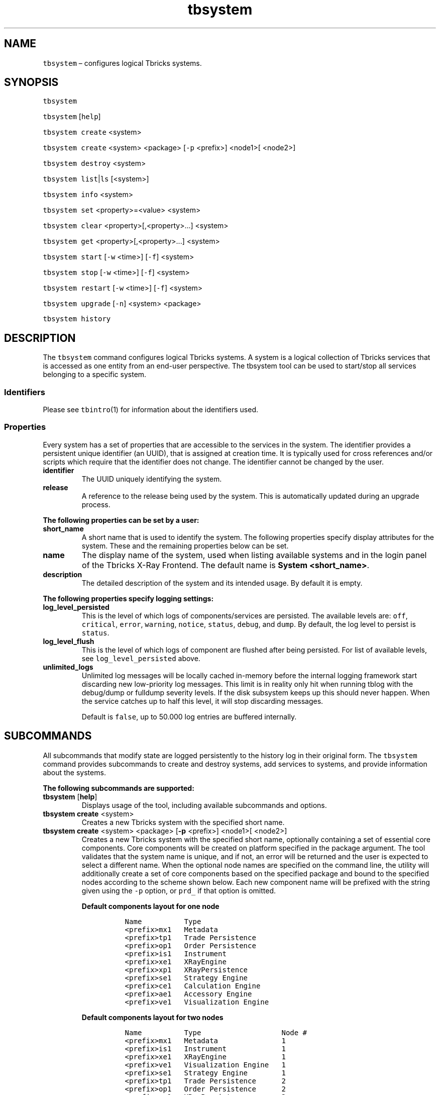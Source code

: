 .\" Automatically generated by Pandoc 2.9.2.1
.\"
.TH "tbsystem" "1" "2020-06-02" "Tbricks" "tbsystem man page"
.hy
.SH NAME
.PP
\f[C]tbsystem\f[R] \[en] configures logical Tbricks systems.
.SH SYNOPSIS
.PP
\f[C]tbsystem\f[R]
.PP
\f[C]tbsystem\f[R] [\f[C]help\f[R]]
.PP
\f[C]tbsystem create\f[R] <system>
.PP
\f[C]tbsystem create\f[R] <system> <package> [\f[C]-p\f[R] <prefix>]
<node1>[ <node2>]
.PP
\f[C]tbsystem destroy\f[R] <system>
.PP
\f[C]tbsystem list\f[R]|\f[C]ls\f[R] [<system>]
.PP
\f[C]tbsystem info\f[R] <system>
.PP
\f[C]tbsystem set\f[R] <property>=<value> <system>
.PP
\f[C]tbsystem clear\f[R] <property>[,<property>\&...] <system>
.PP
\f[C]tbsystem get\f[R] <property>[,<property>\&...] <system>
.PP
\f[C]tbsystem start\f[R] [\f[C]-w\f[R] <time>] [\f[C]-f\f[R]] <system>
.PP
\f[C]tbsystem stop\f[R] [\f[C]-w\f[R] <time>] [\f[C]-f\f[R]] <system>
.PP
\f[C]tbsystem restart\f[R] [\f[C]-w\f[R] <time>] [\f[C]-f\f[R]] <system>
.PP
\f[C]tbsystem upgrade\f[R] [\f[C]-n\f[R]] <system> <package>
.PP
\f[C]tbsystem history\f[R]
.SH DESCRIPTION
.PP
The \f[C]tbsystem\f[R] command configures logical Tbricks systems.
A system is a logical collection of Tbricks services that is accessed as
one entity from an end-user perspective.
The tbsystem tool can be used to start/stop all services belonging to a
specific system.
.SS Identifiers
.PP
Please see \f[C]tbintro\f[R](1) for information about the identifiers
used.
.SS Properties
.PP
Every system has a set of properties that are accessible to the services
in the system.
The identifier provides a persistent unique identifier (an UUID), that
is assigned at creation time.
It is typically used for cross references and/or scripts which require
that the identifier does not change.
The identifier cannot be changed by the user.
.TP
\f[B]\f[CB]identifier\f[B]\f[R]
The UUID uniquely identifying the system.
.TP
\f[B]\f[CB]release\f[B]\f[R]
A reference to the release being used by the system.
This is automatically updated during an upgrade process.
.PP
\f[B]The following properties can be set by a user:\f[R]
.TP
\f[B]\f[CB]short_name\f[B]\f[R]
A short name that is used to identify the system.
The following properties specify display attributes for the system.
These and the remaining properties below can be set.
.TP
\f[B]\f[CB]name\f[B]\f[R]
The display name of the system, used when listing available systems and
in the login panel of the Tbricks X-Ray Frontend.
The default name is \f[B]System <short_name>\f[R].
.TP
\f[B]\f[CB]description\f[B]\f[R]
The detailed description of the system and its intended usage.
By default it is empty.
.PP
\f[B]The following properties specify logging settings:\f[R]
.TP
\f[B]\f[CB]log_level_persisted\f[B]\f[R]
This is the level of which logs of components/services are persisted.
The available levels are: \f[C]off\f[R], \f[C]critical\f[R],
\f[C]error\f[R], \f[C]warning\f[R], \f[C]notice\f[R], \f[C]status\f[R],
\f[C]debug\f[R], and \f[C]dump\f[R].
By default, the log level to persist is \f[C]status\f[R].
.TP
\f[B]\f[CB]log_level_flush\f[B]\f[R]
This is the level of which logs of component are flushed after being
persisted.
For list of available levels, see \f[C]log_level_persisted\f[R] above.
.TP
\f[B]\f[CB]unlimited_logs\f[B]\f[R]
Unlimited log messages will be locally cached in-memory before the
internal logging framework start discarding new low-priority log
messages.
This limit is in reality only hit when running tblog with the debug/dump
or fulldump severity levels.
If the disk subsystem keeps up this should never happen.
When the service catches up to half this level, it will stop discarding
messages.
.RS
.PP
Default is \f[C]false\f[R], up to 50.000 log entries are buffered
internally.
.RE
.SH SUBCOMMANDS
.PP
All subcommands that modify state are logged persistently to the history
log in their original form.
The \f[C]tbsystem\f[R] command provides subcommands to create and
destroy systems, add services to systems, and provide information about
the systems.
.PP
\f[B]The following subcommands are supported:\f[R]
.TP
\f[B]\f[CB]tbsystem\f[B]\f[R] [\f[B]\f[CB]help\f[B]\f[R]]
Displays usage of the tool, including available subcommands and options.
.TP
\f[B]\f[CB]tbsystem create\f[B]\f[R] <system>
Creates a new Tbricks system with the specified short name.
.TP
\f[B]\f[CB]tbsystem create\f[B]\f[R] <system> <package> [\f[B]\f[CB]-p\f[B]\f[R] <prefix>] <node1>[ <node2>]
Creates a new Tbricks system with the specified short name, optionally
containing a set of essential core components.
Core components will be created on platform specified in the package
argument.
The tool validates that the system name is unique, and if not, an error
will be returned and the user is expected to select a different name.
When the optional node names are specified on the command line, the
utility will additionally create a set of core components based on the
specified package and bound to the specified nodes according to the
scheme shown below.
Each new component name will be prefixed with the string given using the
\f[C]-p\f[R] option, or \f[C]prd_\f[R] if that option is omitted.
.RS
.PP
\f[B]Default components layout for one node\f[R]
.IP
.nf
\f[C]
 Name          Type
 <prefix>mx1   Metadata
 <prefix>tp1   Trade Persistence
 <prefix>op1   Order Persistence
 <prefix>is1   Instrument
 <prefix>xe1   XRayEngine
 <prefix>xp1   XRayPersistence
 <prefix>se1   Strategy Engine
 <prefix>ce1   Calculation Engine
 <prefix>ae1   Accessory Engine
 <prefix>ve1   Visualization Engine
\f[R]
.fi
.PP
\f[B]Default components layout for two nodes\f[R]
.IP
.nf
\f[C]
 Name          Type                   Node #
 <prefix>mx1   Metadata               1
 <prefix>is1   Instrument             1
 <prefix>xe1   XRayEngine             1
 <prefix>ve1   Visualization Engine   1
 <prefix>se1   Strategy Engine        1
 <prefix>tp1   Trade Persistence      2
 <prefix>op1   Order Persistence      2
 <prefix>xp1   XRayPersistence        2
 <prefix>ce1   Calculation Engine     2
 <prefix>ae1   Accessory Engine       2
 <prefix>xe2   XRayEngine             2
\f[R]
.fi
.RE
.TP
\f[B]\f[CB]tbsystem destroy\f[B]\f[R] <system>
Destroys the given system and removes it permanently.
If there are services still configured for the system, this command will
return with an error.
.TP
\f[B]\f[CB]tbsystem list\f[B]\f[R]|\f[B]\f[CB]ls\f[B]\f[R] [<system>]
Lists all available systems configured or a single system if the
optional argument is provided.
.TP
\f[B]\f[CB]tbsystem info\f[B]\f[R] <system>
Prints additional information about system, e.g.\ resource associations,
subsystems.
.TP
\f[B]\f[CB]tbsystem set\f[B]\f[R] <property>=<value> <system>
Sets the property to the given value for the system.
If the property is not specified, this will list all possible properties
that can be set.
Only some properties can be edited.
See the \f[B]Properties\f[R] section for more information on what
properties can be set and acceptable values.
.TP
\f[B]\f[CB]tbsystem clear\f[B]\f[R] <property>[,<property>\&...] <system>
Clears values for the given properties for the specified system.
If the property is not specified, this will list all possible properties
that can be cleared.
.TP
\f[B]\f[CB]tbsystem get\f[B]\f[R] <property>[,<property>\&...] <system>
Displays status and configuration information for either all systems or
for the specified system.
If the system is not specified, all possible properties are listed
instead.
.TP
\f[B]\f[CB]tbsystem start\f[B]\f[R] [\f[B]\f[CB]-w\f[B]\f[R] <time>] [\f[B]\f[CB]-f\f[B]\f[R]] <system>
Starts all services in the specified system.
By default, the command waits for the system has been started.
.RS
.PP
\f[C]-w\f[R] option is used to unconditionally release execution flow
after the time is out even in case system is still starting.
The time value has to be specified in human readable form like
\f[C]1h\f[R] or \f[C]1m  30s\f[R].
The following abbreviations are supported: w, d, h, m, s.
Default value is 61 minutes.
.PP
\f[C]-f\f[R] option forces command to be executed in non-interactive
mode (no confirmations are requested from user)
.RE
.TP
\f[B]\f[CB]tbsystem stop\f[B]\f[R] [\f[B]\f[CB]-w\f[B]\f[R] <time>] [\f[B]\f[CB]-f\f[B]\f[R]] <system>
Stops all services in the specified system.
By default the command waits for the system has been stopped.
.RS
.PP
\f[C]-w\f[R] option is used to unconditionally release execution flow
after the time is out even in case system is still starting.
The time value has to be specified in human readable form like
\f[C]1h\f[R] or \f[C]1m  30s\f[R].
The following abbreviations are supported: w, d, h, m, s.
Default value is 61 minutes.
.PP
\f[C]-f\f[R] forcibly shuts down the services and the command to be
executed in non-interactive mode (no confirmations are requested from a
user).
.RE
.TP
\f[B]\f[CB]tbsystem restart\f[B]\f[R] [\f[B]\f[CB]-w\f[B]\f[R] <time>] [\f[B]\f[CB]-f\f[B]\f[R]] <system>
Restarts all services in the specified system.
By default, the command waits for the system has been completely
restarted.
.RS
.PP
\f[C]-w\f[R] option is used to unconditionally release execution flow
after the time is out even in case system is still (re)starting.
The time value has to be specified in human readable form like
\f[C]1h\f[R] or \f[C]1m 30s\f[R].
The following abbreviations are supported: w, d, h, m, s.
Default value is 61 minutes.
.PP
\f[C]-f\f[R] forcibly shuts down the services when stopping and command
to be executed in non-interactive mode (no confirmations are requested
from a user).
.RE
.TP
\f[B]\f[CB]tbsystem upgrade\f[B]\f[R] [\f[B]\f[CB]-n\f[B]\f[R]] <system> <package>
Performs an upgrade of the system to the specified package.
The package argument corresponds to the platform to upgrade to.
For connectivity components, latest connectivity release compatible with
specified platform is used.
.RS
.PP
\f[C]-n\f[R] option disables execution of \f[C]tbsystemvalidate\f[R].
.RE
.TP
\f[B]\f[CB]tbsystem history\f[B]\f[R]
Displays the history of all \f[C]tbsystem\f[R] commands successfully
issued that affect persisted state.
The history output provides information on from which node, what user,
and what command was issued at what point in time.
.SH EXAMPLES
.PP
\f[B]Creating a Tbricks system with a set of essential components\f[R]
.IP
.nf
\f[C]
     $ tbsystem create sys1 tbricks-2.13.2.64 node1
     Creating system \[dq]sys1\[dq]: OK
     Creating component \[dq]prd_mx1\[dq] of type \[dq]Metadata\[dq] on node \[dq]node1\[dq]: OK
     Creating component \[dq]prd_tp1\[dq] of type \[dq]Trade Persistence\[dq] on node \[dq]node1\[dq]: OK
     Creating component \[dq]prd_op1\[dq] of type \[dq]Order Persistence\[dq] on node \[dq]node1\[dq]: OK
     ...
\f[R]
.fi
.PP
\f[B]Creating an empty Tbricks system\f[R]
.IP
.nf
\f[C]
     $ tbsystem create sys2
     Creating system \[dq]sys2\[dq]: OK
\f[R]
.fi
.PP
\f[B]Destroying a system\f[R]
.IP
.nf
\f[C]
   $ tbsystem destroy sys2
   Destroying system \[dq]sys2\[dq]: OK
\f[R]
.fi
.PP
\f[B]Destroying a system\f[R]
.IP
.nf
\f[C]
   $ tbsystem destroy sys1
   Destroying system \[dq]sys1\[dq]: Failed: Cannot destroy system \[dq]sys1\[dq] : System has one or more components
\f[R]
.fi
.PP
\f[B]Listing all available systems\f[R]
.IP
.nf
\f[C]
   $ tbsystem list
   Shortname      Status            Version                 Description       
------------------------------------------------------------------------------
      rfq         Running      tbricks-2.14.3.142              RFQ
    rfq_dev       Running      tbricks-2.14.6.99          RFQ development     
    rfq_nr        Running      tbricks-2.14.5.188        RFQ next release     
    rfq_tst       Running      tbricks-2.14.6.98       RFQ automated testing  
------------------------------------------------------------------------------
\f[R]
.fi
.PP
\f[B]Setting a system property\f[R]
.IP
.nf
\f[C]
   $ tbsystem set name=\[dq]Production\[dq] sys1
   Updating system \[dq]sys1\[dq] properties: OK
\f[R]
.fi
.PP
\f[B]Getting a system property\f[R]
.IP
.nf
\f[C]
   $ tbsystem get name sys1
   name : Production
\f[R]
.fi
.PP
\f[B]Getting all system properties\f[R]
.IP
.nf
\f[C]
   $ tbsystem get sys1
                  short_name : sys1
                  identifier : 416c201e-3b39-11e9-b210-a72e6f9a978d
                     version : tbricks-2.13.2.64
                 description : Production system for proprietary desk
         log_level_persisted : status
                        name : Production
                       state : Running
\f[R]
.fi
.PP
\f[B]Starting all services in a given system\f[R]
.IP
.nf
\f[C]
   $ tbsystem start sys1
   $
\f[R]
.fi
.PP
\f[B]Stopping all services in a given system\f[R]
.IP
.nf
\f[C]
   $ tbsystem stop sys1
   $
\f[R]
.fi
.SH EXIT STATUS
.PP
The following exit values are returned:
.IP \[bu] 2
0: Successful completion.
.IP \[bu] 2
1: An error occurred.
.IP \[bu] 2
2: Invalid command line options were specified.
.SH SEE ALSO
.PP
\f[C]tbintro\f[R](1), \f[C]tbaudit\f[R](1), \f[C]tbcomponent\f[R](1),
\f[C]tbcore\f[R](1), \f[C]tblog\f[R](1), \f[C]tbnode\f[R](1),
\f[C]tbrelease\f[R](1), \f[C]tbresource\f[R](1), \f[C]tbservice\f[R](1),
\f[C]tbsubsystem\f[R](1), \f[C]tbsystem\f[R](1), \f[C]tbuser\f[R](1)
